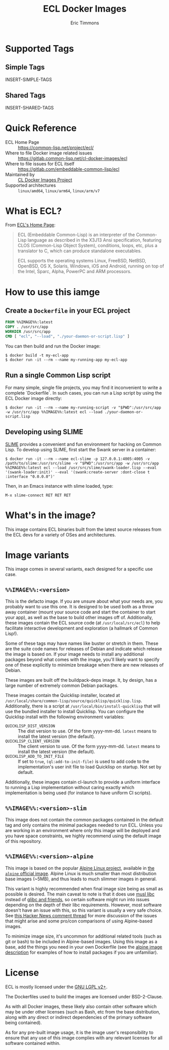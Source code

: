 #+TITLE: ECL Docker Images
#+AUTHOR: Eric Timmons

* Supported Tags

** Simple Tags

   INSERT-SIMPLE-TAGS

** Shared Tags

   INSERT-SHARED-TAGS

* Quick Reference

  + ECL Home Page :: [[https://common-lisp.net/project/ecl/]]
  + Where to file Docker image related issues :: [[https://gitlab.common-lisp.net/cl-docker-images/ecl]]
  + Where to file issues for ECL itself :: [[https://gitlab.com/embeddable-common-lisp/ecl]]
  + Maintained by :: [[https://common-lisp.net/project/cl-docker-images][CL Docker Images Project]]
  + Supported architectures :: =linux/amd64=, =linux/arm64=, =linux/arm/v7=

* What is ECL?

  From [[https://common-lisp.net/project/ecl/main.html][ECL's Home Page]]:

  #+begin_quote
  ECL (Embeddable Common-Lisp) is an interpreter of the Common-Lisp language as
  described in the X3J13 Ansi specification, featuring CLOS (Common-Lisp Object
  System), conditions, loops, etc, plus a translator to C, which can produce
  standalone executables.

  ECL supports the operating systems Linux, FreeBSD, NetBSD, OpenBSD, OS X,
  Solaris, Windows, iOS and Android, running on top of the Intel, Sparc, Alpha,
  PowerPC and ARM processors.
  #+end_quote

* How to use this iamge

** Create a =Dockerfile= in your ECL project

   #+begin_src dockerfile
     FROM %%IMAGE%%:latest
     COPY . /usr/src/app
     WORKDIR /usr/src/app
     CMD [ "ecl", "--load", "./your-daemon-or-script.lisp" ]
   #+end_src

   You can then build and run the Docker image:

   #+begin_src console
     $ docker build -t my-ecl-app
     $ docker run -it --rm --name my-running-app my-ecl-app
   #+end_src

** Run a single Common Lisp script

   For many simple, single file projects, you may find it inconvenient to write
   a complete `Dockerfile`. In such cases, you can run a Lisp script by using
   the ECL Docker image directly:

   #+begin_src console
     $ docker run -it --rm --name my-running-script -v "$PWD":/usr/src/app -w /usr/src/app %%IMAGE%%:latest ecl --load ./your-daemon-or-script.lisp
   #+end_src

** Developing using SLIME

   [[https://common-lisp.net/project/slime/][SLIME]] provides a convenient and fun environment for hacking on Common
   Lisp. To develop using SLIME, first start the Swank server in a container:

   #+begin_src console
     $ docker run -it --rm --name ecl-slime -p 127.0.0.1:4005:4005 -v /path/to/slime:/usr/src/slime -v "$PWD":/usr/src/app -w /usr/src/app %%IMAGE%%:latest ecl --load /usr/src/slime/swank-loader.lisp --eval '(swank-loader:init)' --eval '(swank:create-server :dont-close t :interface "0.0.0.0")'
   #+end_src

   Then, in an Emacs instance with slime loaded, type:

   #+begin_src emacs
     M-x slime-connect RET RET RET
   #+end_src


* What's in the image?

  This image contains ECL binaries built from the latest source releases from
  the ECL devs for a variety of OSes and architectures.

* Image variants

  This image comes in several variants, each designed for a specific use case.

** =%%IMAGE%%:<version>=

   This is the defacto image. If you are unsure about what your needs are, you
   probably want to use this one. It is designed to be used both as a throw
   away container (mount your source code and start the container to start your
   app), as well as the base to build other images off of. Additionally, these
   images contain the ECL source code (at =/usr/local/src/ecl=) to help
   facilitate interactive development and exploration (a hallmark of Common
   Lisp!).

   Some of these tags may have names like buster or stretch in them. These are
   the suite code names for releases of Debian and indicate which release the
   image is based on. If your image needs to install any additional packages
   beyond what comes with the image, you'll likely want to specify one of these
   explicitly to minimize breakage when there are new releases of Debian.

   These images are built off the buildpack-deps image. It, by design, has a
   large number of extremely common Debian packages.

   These images contain the Quicklisp installer, located at
   =/usr/local/share/common-lisp/source/quicklisp/quicklisp.lisp=. Additionally,
   there is a script at =/usr/local/bin/install-quicklisp= that will use the
   bundled installer to install Quicklisp. You can configure the Quicklisp
   install with the following environment variables:

   + =QUICKLISP_DIST_VERSION= :: The dist version to use. Of the form
     yyyy-mm-dd. =latest= means to install the latest version (the default).
   + =QUICKLISP_CLIENT_VERSION= :: The client version to use. Of the form
     yyyy-mm-dd. =latest= means to install the latest version (the default).
   + =QUICKLISP_ADD_TO_INIT_FILE= :: If set to =true=, =(ql:add-to-init-file)=
     is used to add code to the implementation's user init file to load
     Quicklisp on startup. Not set by default.

   Additionally, these images contain cl-launch to provide a uniform interface
   to running a Lisp implementation without caring exactly which implementation
   is being used (for instance to have uniform CI scripts).

** =%%IMAGE%%:<version>-slim=

   This image does not contain the common packages contained in the default tag
   and only contains the minimal packages needed to run ECL. Unless you are
   working in an environment where only this image will be deployed and you
   have space constraints, we highly recommend using the default image of this
   repository.

** =%%IMAGE%%:<version>-alpine=

   This image is based on the popular [[https://alpinelinux.org/][Alpine Linux project]], available in [[https://hub.docker.com/_/alpine][the
   =alpine= official image]]. Alpine Linux is much smaller than most distribution
   base images (~5MB), and thus leads to much slimmer images in general.

   This variant is highly recommended when final image size being as small as
   possible is desired. The main caveat to note is that it does use [[https://musl.libc.org/][musl libc]]
   instead of [[https://www.etalabs.net/compare_libcs.html][glibc and friends]], so certain software might run into issues
   depending on the depth of their libc requirements. However, most software
   doesn't have an issue with this, so this variant is usually a very safe
   choice. See [[https://news.ycombinator.com/item?id=10782897][this Hacker News comment thread]] for more discussion of the
   issues that might arise and some pro/con comparisons of using Alpine-based
   images.

   To minimize image size, it's uncommon for additional related tools (such as
   git or bash) to be included in Alpine-based images. Using this image as a
   base, add the things you need in your own Dockerfile (see the [[https://hub.docker.com/_/alpine/][alpine image
   description]] for examples of how to install packages if you are unfamiliar).

* License

  ECL is mostly licensed under the [[https://opensource.org/licenses/LGPL-2.0][GNU LGPL v2+]].

  The Dockerfiles used to build the images are licensed under BSD-2-Clause.

  As with all Docker images, these likely also contain other software which may
  be under other licenses (such as Bash, etc from the base distribution, along
  with any direct or indirect dependencies of the primary software being
  contained).

  As for any pre-built image usage, it is the image user's responsibility to
  ensure that any use of this image complies with any relevant licenses for all
  software contained within.

